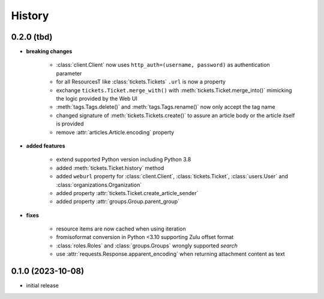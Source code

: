 =======
History
=======

.. py:module:: zammadoo

0.2.0 (tbd)
-----------
* **breaking changes**

    * :class:`client.Client` now uses ``http_auth=(username, password)`` as authentication parameter
    * for all ResourcesT like :class:`tickets.Tickets` ``.url`` is now a property
    * exchange ``tickets.Ticket.merge_with()`` with :meth:`tickets.Ticket.merge_into()`
      mimicking the logic provided by the Web UI
    * :meth:`tags.Tags.delete()` and :meth:`tags.Tags.rename()` now only accept the tag name
    * changed signature of :meth:`tickets.Tickets.create()` to assure an article body or the article itself is provided
    * remove :attr:`articles.Article.encoding` property

* **added features**

    * extend supported Python version including Python 3.8
    * added :meth:`tickets.Ticket.history` method
    * added ``weburl`` property for :class:`client.Client`, :class:`tickets.Ticket`,
      :class:`users.User` and :class:`organizations.Organization`
    * added property :attr:`tickets.Ticket.create_article_sender`
    * added property :attr:`groups.Group.parent_group`

* **fixes**

    * resource items are now cached when using iteration
    * fromisoformat conversion in Python <3.10 supporting Zulu offset format
    * :class:`roles.Roles` and :class:`groups.Groups` wrongly supported `search`
    * use :attr:`requests.Response.apparent_encoding` when returning attachment content as text

0.1.0 (2023-10-08)
------------------
* initial release